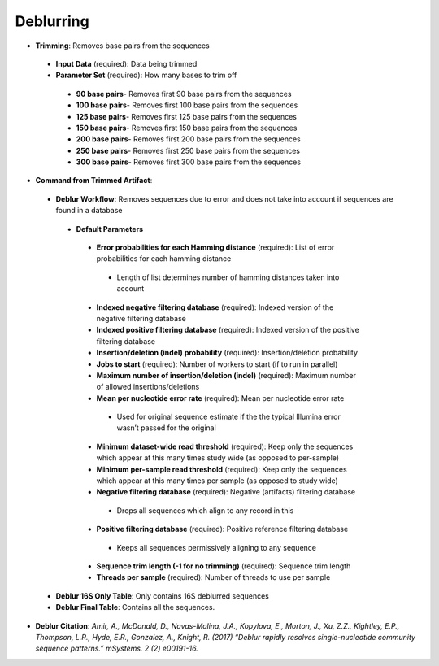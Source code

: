 Deblurring 
----------
* **Trimming**: Removes base pairs from the sequences
 * **Input Data** (required): Data being trimmed
 * **Parameter Set** (required): How many bases to trim off
  * **90 base pairs**- Removes first 90 base pairs from the sequences
  * **100 base pairs**- Removes first 100 base pairs from the sequences
  * **125 base pairs**- Removes first 125 base pairs from the sequences
  * **150 base pairs**- Removes first 150 base pairs from the sequences
  * **200 base pairs**- Removes first 200 base pairs from the sequences
  * **250 base pairs**- Removes first 250 base pairs from the sequences
  * **300 base pairs**- Removes first 300 base pairs from the sequences
* **Command from Trimmed Artifact**:
 * **Deblur Workflow**: Removes sequences due to error and does not take into account if sequences are found in a database
  * **Default Parameters** 
   * **Error probabilities for each Hamming distance** (required): List of error probabilities for each hamming distance
    * Length of list determines number of hamming distances taken into account
   * **Indexed negative filtering database** (required): Indexed version of the negative filtering database
   * **Indexed positive filtering database** (required): Indexed version of the positive filtering database
   * **Insertion/deletion (indel) probability** (required): Insertion/deletion probability
   * **Jobs to start** (required): Number of workers to start (if to run in parallel)
   * **Maximum number of insertion/deletion (indel)** (required): Maximum number of allowed insertions/deletions
   * **Mean per nucleotide error rate** (required): Mean per nucleotide error rate
    * Used for original sequence estimate if the the typical Illumina error wasn’t passed for the original
   * **Minimum dataset-wide read threshold** (required): Keep only the sequences which appear at this many times study wide (as opposed to per-sample)
   * **Minimum per-sample read threshold** (required): Keep only the sequences which appear at this many times per sample (as opposed to study wide)
   * **Negative filtering database** (required): Negative (artifacts) filtering database
    * Drops all sequences which align to any record in this
   * **Positive filtering database** (required): Positive reference filtering database
    * Keeps all sequences permissively aligning to any sequence
   * **Sequence trim length (-1 for no trimming)** (required): Sequence trim length
   * **Threads per sample** (required): Number of threads to use per sample
 * **Deblur 16S Only Table**: Only contains 16S deblurred sequences 
 * **Deblur Final Table**: Contains all the sequences.
* **Deblur Citation**: *Amir, A., McDonald, D., Navas-Molina, J.A., Kopylova, E., Morton, J., Xu, Z.Z., Kightley, E.P.,  Thompson, L.R., Hyde, E.R., Gonzalez, A., Knight, R. (2017) “Deblur rapidly resolves single-nucleotide community sequence patterns.” mSystems. 2 (2) e00191-16.*
